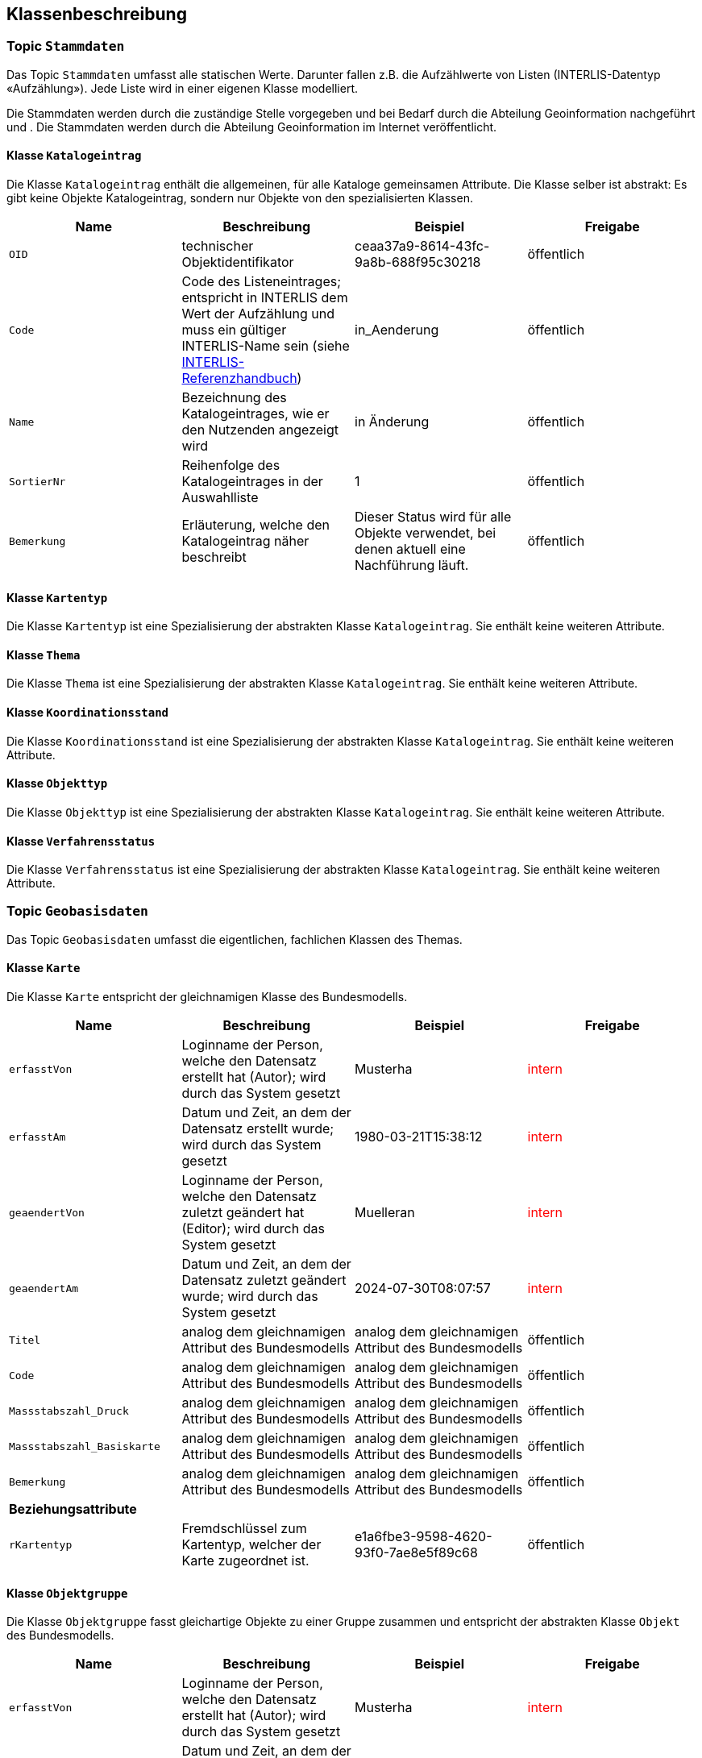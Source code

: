 == Klassenbeschreibung
=== Topic `+Stammdaten+`
Das Topic `+Stammdaten+` umfasst alle statischen Werte. Darunter fallen z.B. die Aufzählwerte von Listen (INTERLIS-Datentyp «Aufzählung»). Jede Liste wird in einer eigenen Klasse modelliert. +

Die Stammdaten werden durch die zuständige Stelle vorgegeben und bei Bedarf durch die Abteilung Geoinformation nachgeführt und . Die Stammdaten werden durch die Abteilung Geoinformation im Internet veröffentlicht.

==== Klasse `+Katalogeintrag+`
Die Klasse `+Katalogeintrag+` enthält die allgemeinen, für alle Kataloge gemeinsamen Attribute. Die Klasse selber ist abstrakt: Es gibt keine Objekte +Katalogeintrag+, sondern nur Objekte von den spezialisierten Klassen.

[cols=4*,options="header"]
|===
| Name | Beschreibung | Beispiel | Freigabe
m| OID
| technischer Objektidentifikator
| ceaa37a9-8614-43fc-9a8b-688f95c30218
| öffentlich
m| Code
| Code des Listeneintrages; entspricht in INTERLIS dem Wert der Aufzählung und muss ein gültiger INTERLIS-Name sein (siehe https://www.interlis.ch/dokumentation[INTERLIS-Referenzhandbuch])
| in_Aenderung
| öffentlich
m| Name
| Bezeichnung des Katalogeintrages, wie er den Nutzenden angezeigt wird
| in Änderung
| öffentlich
m| SortierNr
| Reihenfolge des Katalogeintrages in der Auswahlliste
| 1
| öffentlich
m| Bemerkung
| Erläuterung, welche den Katalogeintrag näher beschreibt
| Dieser Status wird für alle Objekte verwendet, bei denen aktuell eine Nachführung läuft.
| öffentlich
|===

==== Klasse `+Kartentyp+`
Die Klasse `+Kartentyp+` ist eine Spezialisierung der abstrakten Klasse `+Katalogeintrag+`. Sie enthält keine weiteren Attribute.

==== Klasse `+Thema+`
Die Klasse `+Thema+` ist eine Spezialisierung der abstrakten Klasse `+Katalogeintrag+`. Sie enthält keine weiteren Attribute.

==== Klasse `+Koordinationsstand+`
Die Klasse `+Koordinationsstand+` ist eine Spezialisierung der abstrakten Klasse `+Katalogeintrag+`. Sie enthält keine weiteren Attribute.

==== Klasse `+Objekttyp+`
Die Klasse `+Objekttyp+` ist eine Spezialisierung der abstrakten Klasse `+Katalogeintrag+`. Sie enthält keine weiteren Attribute.

==== Klasse `+Verfahrensstatus+`
Die Klasse `+Verfahrensstatus+` ist eine Spezialisierung der abstrakten Klasse `+Katalogeintrag+`. Sie enthält keine weiteren Attribute.

=== Topic `+Geobasisdaten+`
Das Topic `+Geobasisdaten+` umfasst die eigentlichen, fachlichen Klassen des Themas.

==== Klasse `+Karte+`
Die Klasse `+Karte+` entspricht der gleichnamigen Klasse des Bundesmodells.

[cols=4*,options="header"]
|===
| Name | Beschreibung | Beispiel | Freigabe
m| erfasstVon
| Loginname der Person, welche den Datensatz erstellt hat (Autor); wird durch das System gesetzt
| Musterha
| +++<span style="color:red;">intern</span>+++
m| erfasstAm
| Datum und Zeit, an dem der Datensatz erstellt wurde; wird durch das System gesetzt
| 1980-03-21T15:38:12
| +++<span style="color:red;">intern</span>+++
m| geaendertVon
| Loginname der Person, welche den Datensatz zuletzt geändert hat (Editor); wird durch das System gesetzt
| Muelleran
| +++<span style="color:red;">intern</span>+++
m| geaendertAm
| Datum und Zeit, an dem der Datensatz zuletzt geändert wurde; wird durch das System gesetzt
| 2024-07-30T08:07:57
| +++<span style="color:red;">intern</span>+++
m| Titel
| analog dem gleichnamigen Attribut des Bundesmodells
| analog dem gleichnamigen Attribut des Bundesmodells
| öffentlich
m| Code
| analog dem gleichnamigen Attribut des Bundesmodells
| analog dem gleichnamigen Attribut des Bundesmodells
| öffentlich
m| Massstabszahl_Druck
| analog dem gleichnamigen Attribut des Bundesmodells
| analog dem gleichnamigen Attribut des Bundesmodells
| öffentlich
m| Massstabszahl_Basiskarte
| analog dem gleichnamigen Attribut des Bundesmodells
| analog dem gleichnamigen Attribut des Bundesmodells
| öffentlich
m| Bemerkung
| analog dem gleichnamigen Attribut des Bundesmodells
| analog dem gleichnamigen Attribut des Bundesmodells
| öffentlich
4+| *Beziehungsattribute*
m| rKartentyp
| Fremdschlüssel zum Kartentyp, welcher der Karte zugeordnet ist.
| e1a6fbe3-9598-4620-93f0-7ae8e5f89c68
| öffentlich
|===

==== Klasse `+Objektgruppe+`
Die Klasse `+Objektgruppe+` fasst gleichartige Objekte zu einer Gruppe zusammen und entspricht der abstrakten Klasse `+Objekt+` des Bundesmodells.

[cols=4*,options="header"]
|===
| Name | Beschreibung | Beispiel | Freigabe
m| erfasstVon
| Loginname der Person, welche den Datensatz erstellt hat (Autor); wird durch das System gesetzt
| Musterha
| +++<span style="color:red;">intern</span>+++
m| erfasstAm
| Datum und Zeit, an dem der Datensatz erstellt wurde; wird durch das System gesetzt
| 1980-03-21T15:38:12
| +++<span style="color:red;">intern</span>+++
m| geaendertVon
| Loginname der Person, welche den Datensatz zuletzt geändert hat (Editor); wird durch das System gesetzt
| Muelleran
| +++<span style="color:red;">intern</span>+++
m| geaendertAm
| Datum und Zeit, an dem der Datensatz zuletzt geändert wurde; wird durch das System gesetzt
| 2024-07-30T08:07:57
| +++<span style="color:red;">intern</span>+++
m| Originalbezeichnung
| analog dem gleichnamigen Attribut des Bundesmodells
| analog dem gleichnamigen Attribut des Bundesmodells
| öffentlich
m| Code
| analog dem gleichnamigen Attribut des Bundesmodells; im Unterschied zum Bundesmodell ist es ein Pflichtattribut
| analog dem gleichnamigen Attribut des Bundesmodells
| öffentlich
m| Abkuerzung
| analog dem gleichnamigen Attribut des Bundesmodells
| analog dem gleichnamigen Attribut des Bundesmodells
| öffentlich
m| Kapitel
| analog dem gleichnamigen Attribut des Bundesmodells
| analog dem gleichnamigen Attribut des Bundesmodells
| öffentlich
m| Weblink
| analog dem gleichnamigen Attribut des Bundesmodells
| analog dem gleichnamigen Attribut des Bundesmodells
| öffentlich
4+| *Beziehungsattribute*
m| rThema
| Fremdschlüssel zum Thema, welches der Objektgruppe zugeordnet ist.
| e1a6fbe3-9598-4620-93f0-7ae8e5f89c68
| öffentlich
4+| *Geometrie*
m| Geometrie
| Geometrie des Objektes
| (ohne Beispiel)
| öffentlich
|===

==== Klasse `+Objekt+`
Die abstrakte Klasse `+Objekt+` führt .... .

[cols=4*,options="header"]
|===
| Name | Beschreibung | Beispiel | Freigabe
m| erfasstVon
| Loginname der Person, welche den Datensatz erstellt hat (Autor); wird durch das System gesetzt
| Musterha
| +++<span style="color:red;">intern</span>+++
m| erfasstAm
| Datum und Zeit, an dem der Datensatz erstellt wurde; wird durch das System gesetzt
| 1980-03-21T15:38:12
| +++<span style="color:red;">intern</span>+++
m| geaendertVon
| Loginname der Person, welche den Datensatz zuletzt geändert hat (Editor); wird durch das System gesetzt
| Muelleran
| +++<span style="color:red;">intern</span>+++
m| geaendertAm
| Datum und Zeit, an dem der Datensatz zuletzt geändert wurde; wird durch das System gesetzt
| 2024-07-30T08:07:57
| +++<span style="color:red;">intern</span>+++
m| Beschlussdatum
| analog dem Attribut `+Datum_Beschluss+` des Bundesmodells
| analog dem gleichnamigen Attribut des Bundesmodells
| öffentlich
m| Massstabszahl_Erfassung
| analog dem gleichnamigen Attribut des Bundesmodells
| analog dem gleichnamigen Attribut des Bundesmodells
| öffentlich
m| Name
| todo
| todo
| öffentlich
m| Nummer
| todo
| todo
| öffentlich
m| Bemerkung
| öffentliche Bemerkung zum Objekt
| Das ist eine öffentliche Bemerkung
| öffentlich
4+| *Beziehungsattribute*
m| rKoordinationsstand
| Fremdschlüssel zum Koordinationsstand, welcher dem Objekt zugeordnet ist.
| e1a6fbe3-9598-4620-93f0-7ae8e5f89c68
| öffentlich
m| rObjekttyp
| Fremdschlüssel zum Objekttyp, welcher dem Objekt zugeordnet ist.
| e1a6fbe3-9598-4620-93f0-7ae8e5f89c68
| öffentlich
m| rObjektgruppe
| Fremdschlüssel zur Objektgruppe, welche dem Objekt zugeordnet ist.
| e1a6fbe3-9598-4620-93f0-7ae8e5f89c68
| öffentlich
m| rKarte
| Fremdschlüssel zur Karte, welche dem Objekt zugeordnet ist.
| e1a6fbe3-9598-4620-93f0-7ae8e5f89c68
| öffentlich
4+| *Geometrie*
m| Geometrie
| Geometrie des Objektes
| (ohne Beispiel)
| öffentlich
|===

==== Klasse `+Punktelement+`
Die Klasse `+Punktelement+` ist eine Spezialisierung der abstrakten Klasse `+Objekt+`. Sie enthält keine weiteren Attribute.

==== Klasse `+Linienelement+`
Die Klasse `+Linienelement+` ist eine Spezialisierung der abstrakten Klasse `+Objekt+`. Sie enthält keine weiteren Attribute.

==== Klasse `+Flaechenelement+`
Die Klasse `+Flaechenelement+` ist eine Spezialisierung der abstrakten Klasse `+Objekt+`. Sie enthält keine weiteren Attribute.

==== Klasse `+Punktgeometrie+`
Die Klasse `+Punktgeometrie+` enthält die Richtplanobjekte mit dem Geometrietyp Punkt.

[cols=4*,options="header"]
|===
| Name | Beschreibung | Beispiel | Freigabe
m| erfasstVon
| Loginname der Person, welche den Datensatz erstellt hat (Autor); wird durch das System gesetzt
| Musterha
| +++<span style="color:red;">intern</span>+++
m| erfasstAm
| Datum und Zeit, an dem der Datensatz erstellt wurde; wird durch das System gesetzt
| 1980-03-21T15:38:12
| +++<span style="color:red;">intern</span>+++
m| geaendertVon
| Loginname der Person, welche den Datensatz zuletzt geändert hat (Editor); wird durch das System gesetzt
| Muelleran
| +++<span style="color:red;">intern</span>+++
m| geaendertAm
| Datum und Zeit, an dem der Datensatz zuletzt geändert wurde; wird durch das System gesetzt
| 2024-07-30T08:07:57
| +++<span style="color:red;">intern</span>+++
4+| *Beziehungsattribute*
m| rPunktelement
| Fremdschlüssel zum Punktelement, welches der Punktgeometrie zugeordnet ist.
| e1a6fbe3-9598-4620-93f0-7ae8e5f89c68
| öffentlich
4+| *Geometrie*
m| Geometrie
| Geometrie des Objektes als Punkt
| (ohne Beispiel)
| öffentlich
|===

==== Klasse `+Liniengeometrie+`
Die Klasse `+Liniengeometrie+` enthält die Richtplanobjekte mit dem Geometrietyp Linie.

[cols=4*,options="header"]
|===
| Name | Beschreibung | Beispiel | Freigabe
m| erfasstVon
| Loginname der Person, welche den Datensatz erstellt hat (Autor); wird durch das System gesetzt
| Musterha
| +++<span style="color:red;">intern</span>+++
m| erfasstAm
| Datum und Zeit, an dem der Datensatz erstellt wurde; wird durch das System gesetzt
| 1980-03-21T15:38:12
| +++<span style="color:red;">intern</span>+++
m| geaendertVon
| Loginname der Person, welche den Datensatz zuletzt geändert hat (Editor); wird durch das System gesetzt
| Muelleran
| +++<span style="color:red;">intern</span>+++
m| geaendertAm
| Datum und Zeit, an dem der Datensatz zuletzt geändert wurde; wird durch das System gesetzt
| 2024-07-30T08:07:57
| +++<span style="color:red;">intern</span>+++
4+| *Beziehungsattribute*
m| rLinienelement
| Fremdschlüssel zum Linienelement, welches der Liniengeometrie zugeordnet ist.
| e1a6fbe3-9598-4620-93f0-7ae8e5f89c68
| öffentlich
4+| *Geometrie*
m| Geometrie
| Geometrie des Objektes als Linie
| (ohne Beispiel)
| öffentlich
|===

==== Klasse `+Flaechengeometrie+`
Die Klasse `+Flaechengeometrie+` enthält die Richtplanobjekte mit dem Geometrietyp Fläche.

[cols=4*,options="header"]
|===
| Name | Beschreibung | Beispiel | Freigabe
m| erfasstVon
| Loginname der Person, welche den Datensatz erstellt hat (Autor); wird durch das System gesetzt
| Musterha
| +++<span style="color:red;">intern</span>+++
m| erfasstAm
| Datum und Zeit, an dem der Datensatz erstellt wurde; wird durch das System gesetzt
| 1980-03-21T15:38:12
| +++<span style="color:red;">intern</span>+++
m| geaendertVon
| Loginname der Person, welche den Datensatz zuletzt geändert hat (Editor); wird durch das System gesetzt
| Muelleran
| +++<span style="color:red;">intern</span>+++
m| geaendertAm
| Datum und Zeit, an dem der Datensatz zuletzt geändert wurde; wird durch das System gesetzt
| 2024-07-30T08:07:57
| +++<span style="color:red;">intern</span>+++
4+| *Beziehungsattribute*
m| rFlaechenelement
| Fremdschlüssel zum Flächenelement, welches der Flaechengeometrie zugeordnet ist.
| e1a6fbe3-9598-4620-93f0-7ae8e5f89c68
| öffentlich
4+| *Geometrie*
m| Geometrie
| Geometrie des Objektes als Fläche
| (ohne Beispiel)
| öffentlich
|===

=== Topic `+TransferMetadaten+`
Das Topic `+TransferMetadaten+` umfasst Informationen über den Datensatz (Metainformationen).

==== Klasse `+Datenbestand+`
Die Klasse `+Datenbestand+` führt Informationen zum Stand der Daten.

[cols=4*,options="header"]
|===
| Name | Beschreibung | Beispiel | Freigabe
m| erfasstVon
| Loginname der Person, welche den Datensatz erstellt hat (Autor); wird durch das System gesetzt
| Musterha
| +++<span style="color:red;">intern</span>+++
m| erfasstAm
| Datum und Zeit, an dem der Datensatz erstellt wurde; wird durch das System gesetzt
| 1980-03-21T15:38:12
| +++<span style="color:red;">intern</span>+++
m| geaendertVon
| Loginname der Person, welche den Datensatz zuletzt geändert hat (Editor); wird durch das System gesetzt
| Muelleran
| +++<span style="color:red;">intern</span>+++
m| geaendertAm
| Datum und Zeit, an dem der Datensatz zuletzt geändert wurde; wird durch das System gesetzt
| 2024-07-30T08:07:57
| +++<span style="color:red;">intern</span>+++
m| Stand
| Datum, welches dem Zeitpunkt der letzten Nachführung entspricht.
| 2024-07-25
| öffentlich
m| Bemerkung
| Erläuterung zum Stand
| Version, welche am 1. August 2024 veröffentlicht wurde.
| öffentlich
4+| *Beziehungsattribute*
m| rDatenbestandSingleton
| Fremdschlüssel auf sich selbst, um nur ein Objekt auf der Klasse zu erwzingen (Singleton-Muster).
| e1a6fbe3-9598-4620-93f0-7ae8e5f89c68
| öffentlich
m| rVerfahrensstatus
| Fremdschlüssel zum Verfahrensstatus, welcher dem Datenbestand zugeordnet ist.
| e1a6fbe3-9598-4620-93f0-7ae8e5f89c68
| öffentlich
|===

ifdef::backend-pdf[]
<<<
endif::[]
